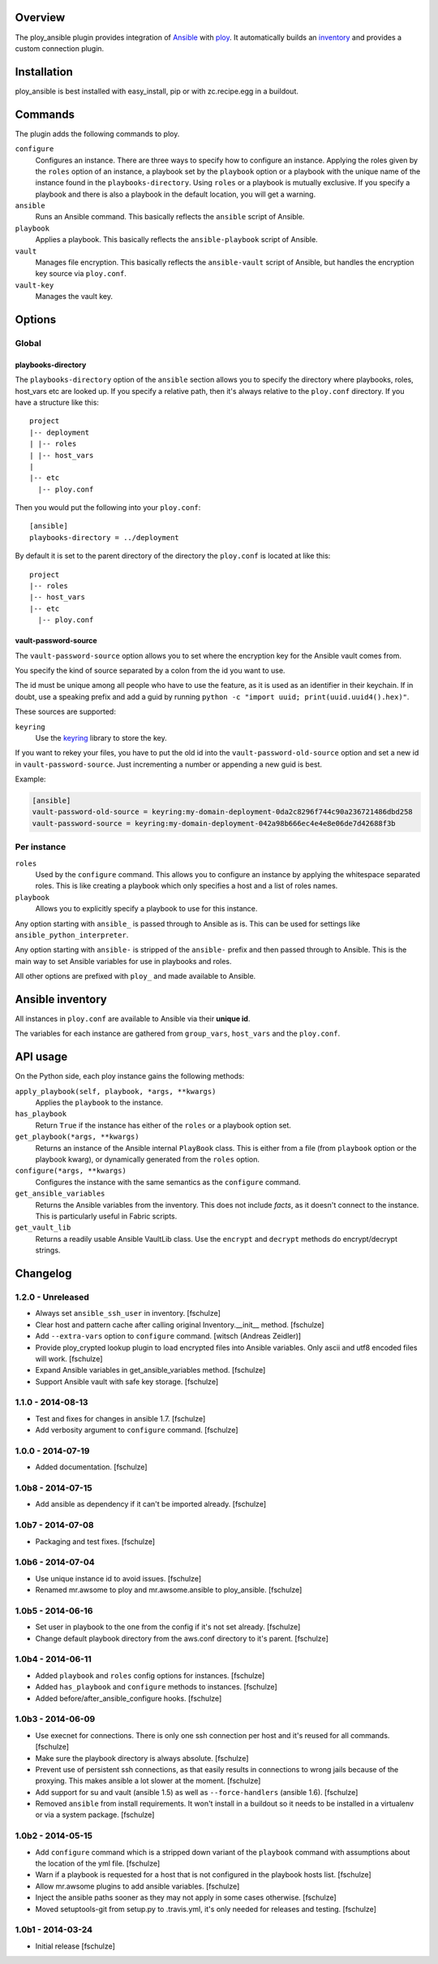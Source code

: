 Overview
========

The ploy_ansible plugin provides integration of `Ansible`_ with `ploy`_.
It automatically builds an `inventory`_ and provides a custom connection plugin.

.. _Ansible: http://docs.ansible.com
.. _ploy: https://github.com/ployground
.. _inventory: http://docs.ansible.com/intro_inventory.html


Installation
============

ploy_ansible is best installed with easy_install, pip or with zc.recipe.egg in a buildout.


Commands
========

The plugin adds the following commands to ploy.

``configure``
  Configures an instance.
  There are three ways to specify how to configure an instance.
  Applying the roles given by the ``roles`` option of an instance, a playbook set by the ``playbook`` option or a playbook with the unique name of the instance found in the ``playbooks-directory``.
  Using ``roles`` or a playbook is mutually exclusive.
  If you specify a playbook and there is also a playbook in the default location, you will get a warning.

``ansible``
  Runs an Ansible command.
  This basically reflects the ``ansible`` script of Ansible.

``playbook``
  Applies a playbook.
  This basically reflects the ``ansible-playbook`` script of Ansible.

``vault``
  Manages file encryption.
  This basically reflects the ``ansible-vault`` script of Ansible, but handles the encryption key source via ``ploy.conf``.

``vault-key``
  Manages the vault key.


Options
=======

Global
------

playbooks-directory
~~~~~~~~~~~~~~~~~~~

The ``playbooks-directory`` option of the ``ansible`` section allows you to specify the directory where playbooks, roles, host_vars etc are looked up.
If you specify a relative path, then it's always relative to the ``ploy.conf`` directory.
If you have a structure like this::

    project
    |-- deployment
    | |-- roles
    | |-- host_vars
    |
    |-- etc
      |-- ploy.conf

Then you would put the following into your ``ploy.conf``::

    [ansible]
    playbooks-directory = ../deployment

By default it is set to the parent directory of the directory the ``ploy.conf`` is located at like this::

    project
    |-- roles
    |-- host_vars
    |-- etc
      |-- ploy.conf


vault-password-source
~~~~~~~~~~~~~~~~~~~~~

The ``vault-password-source`` option allows you to set where the encryption key for the Ansible vault comes from.

You specify the kind of source separated by a colon from the id you want to use.

The id must be unique among all people who have to use the feature, as it is used as an identifier in their keychain.
If in doubt, use a speaking prefix and add a guid by running ``python -c "import uuid; print(uuid.uuid4().hex)"``.

These sources are supported:

``keyring``
  Use the `keyring <https://pypi.python.org/pypi/keyring/4.0/>`_ library to store the key.

If you want to rekey your files, you have to put the old id into the ``vault-password-old-source`` option and set a new id in ``vault-password-source``.
Just incrementing a number or appending a new guid is best.

Example:

.. code-block:: ini

    [ansible]
    vault-password-old-source = keyring:my-domain-deployment-0da2c8296f744c90a236721486dbd258
    vault-password-source = keyring:my-domain-deployment-042a98b666ec4e4e8e06de7d42688f3b


Per instance
------------

``roles``
  Used by the ``configure`` command.
  This allows you to configure an instance by applying the whitespace separated roles.
  This is like creating a playbook which only specifies a host and a list of roles names.

``playbook``
  Allows you to explicitly specify a playbook to use for this instance.

Any option starting with ``ansible_`` is passed through to Ansible as is. This can be used for settings like ``ansible_python_interpreter``.

Any option starting with ``ansible-`` is stripped of the ``ansible-`` prefix and then passed through to Ansible.
This is the main way to set Ansible variables for use in playbooks and roles.

All other options are prefixed with ``ploy_`` and made available to Ansible.


Ansible inventory
=================

All instances in ``ploy.conf`` are available to Ansible via their **unique id**.

The variables for each instance are gathered from ``group_vars``, ``host_vars`` and the ``ploy.conf``.


API usage
=========

On the Python side, each ploy instance gains the following methods:

``apply_playbook(self, playbook, *args, **kwargs)``
  Applies the ``playbook`` to the instance.

``has_playbook``
  Return ``True`` if the instance has either of the ``roles`` or a playbook option set.

``get_playbook(*args, **kwargs)``
  Returns an instance of the Ansible internal ``PlayBook`` class.
  This is either from a file (from ``playbook`` option or the playbook kwarg), or dynamically generated from the ``roles`` option.

``configure(*args, **kwargs)``
  Configures the instance with the same semantics as the ``configure`` command.

``get_ansible_variables``
  Returns the Ansible variables from the inventory.
  This does not include *facts*, as it doesn't connect to the instance.
  This is particularly useful in Fabric scripts.

``get_vault_lib``
  Returns a readily usable Ansible VaultLib class.
  Use the ``encrypt`` and ``decrypt`` methods do encrypt/decrypt strings.


Changelog
=========

1.2.0 - Unreleased
------------------

* Always set ``ansible_ssh_user`` in inventory.
  [fschulze]

* Clear host and pattern cache after calling original Inventory.__init__ method.
  [fschulze]

* Add ``--extra-vars`` option to ``configure`` command.
  [witsch (Andreas Zeidler)]

* Provide ploy_crypted lookup plugin to load encrypted files into Ansible
  variables. Only ascii and utf8 encoded files will work.
  [fschulze]

* Expand Ansible variables in get_ansible_variables method.
  [fschulze]

* Support Ansible vault with safe key storage.
  [fschulze]


1.1.0 - 2014-08-13
------------------

* Test and fixes for changes in ansible 1.7.
  [fschulze]

* Add verbosity argument to ``configure`` command.
  [fschulze]


1.0.0 - 2014-07-19
------------------

* Added documentation.
  [fschulze]


1.0b8 - 2014-07-15
------------------

* Add ansible as dependency if it can't be imported already.
  [fschulze]


1.0b7 - 2014-07-08
------------------

* Packaging and test fixes.
  [fschulze]


1.0b6 - 2014-07-04
------------------

* Use unique instance id to avoid issues.
  [fschulze]

* Renamed mr.awsome to ploy and mr.awsome.ansible to ploy_ansible.
  [fschulze]


1.0b5 - 2014-06-16
------------------

* Set user in playbook to the one from the config if it's not set already.
  [fschulze]

* Change default playbook directory from the aws.conf directory to it's parent.
  [fschulze]


1.0b4 - 2014-06-11
------------------

* Added ``playbook`` and ``roles`` config options for instances.
  [fschulze]

* Added ``has_playbook`` and ``configure`` methods to instances.
  [fschulze]

* Added before/after_ansible_configure hooks.
  [fschulze]


1.0b3 - 2014-06-09
------------------

* Use execnet for connections. There is only one ssh connection per host and
  it's reused for all commands.
  [fschulze]

* Make sure the playbook directory is always absolute.
  [fschulze]

* Prevent use of persistent ssh connections, as that easily results in
  connections to wrong jails because of the proxying. This makes ansible a lot
  slower at the moment.
  [fschulze]

* Add support for su and vault (ansible 1.5) as well as ``--force-handlers``
  (ansible 1.6).
  [fschulze]

* Removed ``ansible`` from install requirements. It won't install in a buildout
  so it needs to be installed in a virtualenv or via a system package.
  [fschulze]


1.0b2 - 2014-05-15
------------------

* Add ``configure`` command which is a stripped down variant of the
  ``playbook`` command with assumptions about the location of the yml file.
  [fschulze]

* Warn if a playbook is requested for a host that is not configured in the
  playbook hosts list.
  [fschulze]

* Allow mr.awsome plugins to add ansible variables.
  [fschulze]

* Inject the ansible paths sooner as they may not apply in some cases otherwise.
  [fschulze]

* Moved setuptools-git from setup.py to .travis.yml, it's only needed for
  releases and testing.
  [fschulze]


1.0b1 - 2014-03-24
------------------

* Initial release
  [fschulze]

